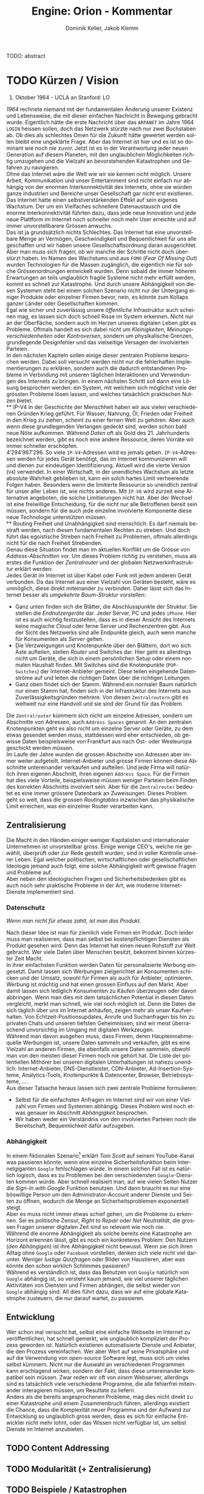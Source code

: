 #+TITLE: Engine: Orion - Kommentar
#+AUTHOR: Dominik Keller, Jakob Klemm
#+LATEX_CLASS: article
#+IMAGE: ksba
#+LANGUAGE: de
#+OPTIONS: toc:t title:t date:nil
#+LATEX_HEADER: \usepackage[utf8]{inputenc}
#+LATEX_HEADER: \usepackage[dvipsnames]{xcolor}
#+LATEX_HEADER: \usepackage{tikz}
#+LATEX_HEADER: \usepackage{pdfpages}
#+LATEX_HEADER: \usepackage[]{babel}
#+LATEX_HEADER: \usepackage{listings}
#+LATEX_HEADER: \usepackage[]{babel}
#+LATEX_HEADER: \usepackage[dvipsnames]{xcolor}
#+LATEX_HEADER: \usepackage{courier}
#+LATEX_HEADER: \usepackage{listings}
#+LATEX_HEADER: \usepackage{textcomp}
#+LATEX_HEADER: \usepackage{gensymb}
#+BEGIN_ABSTRACT
TODO: abstract
#+END_ABSTRACT
\newpage
* TODO Kürzen / Vision
#+BEGIN_CENTER
29. Oktober 1964 - UCLA an Stanford: LO
#+END_CENTER
/1964/ rechnete niemand mit der fundamentalen Änderung unserer Existenz
und Lebensweise, die mit dieser einfachen Nachricht in Bewegung
gebracht wurde. Eigentlich hätte die erste Nachricht über das =ARPANET=
im Jahre 1964 =LOGIN= heissen sollen, doch das Netzwerk stürzte nach nur
zwei Buchstaben ab. Ob dies als schlechtes Omen für die Zukunft hätte
gewertet werden sollen bleibt eine ungeklärte Frage. Aber das Internet
ist hier und es ist so dominant wie noch nie zuvor. Jetzt ist es in
der Verantwortung jeder neuen Generation auf diesem Planeten, mit den
unglaublichen Möglichkeiten richtig umzugehen und die Vielzahl an
bevorstehenden Katastrophen und Gefahren zu navigieren.\\

\noindent Ohne das Internet wäre die Welt wie wir sie kennen nicht
möglich. Unsere Arbeit, Kommunikation und unser Entertainment sind
nicht einfach nur abhängig von der enormen Interkonnektivität des
Internets, ohne sie würden ganze Industrien und Bereiche unser
Gesellschaft gar nicht erst existieren. Das Internet hatte einen
selbstverstärkenden Effekt auf sein eigenes Wachstum. Der um ein
Vielfaches schnellere Datenaustausch und die enorme Interkonnektivität
führten dazu, dass jede neue Innovation und jede neue Plattform im
Internet noch schneller noch mehr User erreichte und auf immer
unvorstellbarere Grössen anwuchs.\\

\noindent Das ist ja grundsätzlich nichts Schlechtes. Das Internet hat
eine unvorstellbare Menge an Vermögen, Geschwindigkeit und
Bequemlichkeit für uns alle geschaffen und wir haben unsere
Gesellschaftsordnung daran ausgerichtet. Aber man muss sich fragen, ob
wir manche der Schritte nicht doch überstürzt haben. Im Namen des
Wachstums und aus =FOMO= (/Fear Of Missing Out/) wurden Technologien für
die Massen zugänglich, die eigentlich nie für solche Grössenordnungen
entwickelt wurden. Denn sobald die immer höheren Erwartungen an teils
unglaublich fragile Systeme nicht mehr erfüllt werden, kommt es
schnell zur Katastrophe. Und durch unsere Abhängigkeit von diesen
Systemen steht bei einem solchen Szenario nicht nur der Untergang
einiger Produkte oder einzelner Firmen bevor, nein, es könnte zum
Kollaps ganzer Länder oder Gesellschaften kommen.\\

\noindent Egal wie sicher und zuverlässig unsere /öffentliche/
Infrastruktur auch scheinen mag, es lassen sich doch schnell Risse im
System erkennen. Nicht nur an der Oberfläche, sondern auch im Herzen
unseres digitalen Leben gibt es Probleme. Oftmals handelt es sich
dabei nicht um /Kleinigkeiten/, /Meinungsverschiedenheiten/ oder
/Kontroversen/, sondern um physikalische Grenzen, grundlegende
Designfehler und das vielseitige Versagen der involvierten Parteien.\\

\noindent In den nächsten Kapiteln sollen einige dieser zentralen
Probleme besprochen werden. Dabei soll versucht werden nicht nur die
fehlerhaften Implementierungen zu erklären, sondern auch die dadurch
entstandenen Probleme in Verbindung mit unseren täglichen
Interaktionen und Verwendungen des Internets zu bringen. In einem
nächsten Schritt soll dann eine Lösung besprochen werden: ein System,
mit welchem sich möglichst viele der grössten Probleme lösen lassen,
und welches tatsächlich praktischen Nutzen bietet.\\
** IP-V4
\noindent In der Geschichte der Menschheit haben wir aus vielen
verschiedenen Gründen Krieg geführt. Für Wasser, Nahrung, Öl, Frieden
oder Freiheit in den Krieg zu ziehen, scheint zu einer fernen Welt zu
gehören. Aber auch wenn diese grundlegenden Verlangen gedeckt sind,
werden schon bald neue Nöte aufkommen. Während /Daten/ oft als Gold
des 21. Jahrhunderts bezeichnet werden, gibt es noch eine andere
Ressource, deren Vorräte wir immer schneller erschöpfen. \\

\noindent \(4'294'967'296\). So viele =IP-V4=-Adressen wird es jemals
geben. =IP-V4=-Adressen werden für jedes Gerät benötigt, das im Internet
kommunizieren will und dienen zur eindeutigen Identifizierung. Aktuell
wird die vierte Version (=V4=) verwendet. In einer Wirtschaft, in der
unendliches Wachstum als letzte absolute Wahrheit geblieben ist, kann
ein solch hartes Limit verheerende Folgen haben. Besonders wenn die
limitierte Ressource so unendlich zentral für unser aller Leben ist,
wie nichts anderes. Mit =IP-V6= wird zurzeit eine Alternative angeboten,
die solche Limitierungen nicht hat. Aber der Wechsel ist eine
freiwillige Entscheidung, für die nicht nur alle Betroffenen bereit
sein müssen, sondern für die auch jede einzelne involvierte Komponente
diese neue Technologie unterstützen müssen.\\
** Routing
\noindent Freiheit und Unabhängigkeit sind menschlich. Es darf niemals
bestraft werden, nach diesen fundamentalen Rechten zu streben. Und
doch führt das egoistische Streben nach Freiheit zu Problemen, oftmals
allerdings nicht für die nach Freiheit Strebenden.\\

\noindent Genau diese Situation findet man im aktuellen Konflikt um
die Grösse von /Address-Abschnitten/ vor. Um dieses Problem richtig zu
verstehen, muss als erstes die Funktion der /Zentralrouter/ und der
globalen Netzwerkinfrastruktur erklärt werden:\\

\noindent Jedes Gerät im Internet ist über Kabel oder Funk mit jedem
anderen Gerät verbunden. Da das Internet aus einer Vielzahl von
Geräten besteht, wäre es unmöglich, diese direkt miteinander zu
verbinden. Daher lässt sich das Internet besser als /umgekehrte
Baum-Struktur/ vorstellen:
- Ganz unten finden sich die Blätter, die Abschlusspunkte der
  Struktur. Sie stellen die /Endnutzergeräte/ dar. Jeder Server, PC und
  jedes =iPhone=. Hier ist es auch wichtig festzustellen, dass es in
  dieser Ansicht des Internets keine magische /Cloud/ oder ferne Server
  und Rechenzentren gibt. Aus der Sicht des Netzwerks sind alle
  Endpunkte gleich, auch wenn manche für Konsumenten als /Server/
  gelten.
- Die Verzweigungen und Knotenpunkte über den Blättern, dort wo sich
  Äste aufteilen, stellen /Router/ und Switches dar. Hier geht es
  allerdings nicht um Geräte, die sich in einem persönlichen Setup
  oder einem normalen Haushalt finden. Mit Switches sind die
  Knotenpunkte (=POP-Switches=) der Internet-Anbieter gemeint. Diese
  teilen eingehende Datenströme auf und leiten die richtigen Daten
  über die richtigen Leitungen.
- Ganz oben findet sich der Stamm. Während ein normaler Baum natürlich
  nur einen Stamm hat, finden sich in der Infrastruktur des Internets
  aus Zuverlässigkeitsgründen mehrere. Von diesen =Zentralroutern= gibt
  es weltweit nur eine Handvoll und sie sind der Grund für das
  Problem.

\noindent Die =Zentralrouter= kümmern sich nicht um einzelne Adressen,
sondern um Abschnitte von Adressen, auch =Address Spaces= genannt. An
den zentralen Knotenpunkten geht es also nicht um einzelne Server oder
Geräte, zu dem etwas gesendet werden muss, stattdessen wird eher
entschieden, ob gewisse Daten beispielsweise von Frankfurt aus nach
Ost- oder Westeuropa geschickt werden müssen.\\

\noindent Im Laufe der Jahre wurden die grossen Abschnitte von
Adressen aber immer weiter aufgeteilt. Internet-Anbieter und grosse
Firmen können diese Abschnitte untereinander verkaufen und aufteilen.
Und jede Firma will natürlich ihren eigenen Abschnitt, ihren eigenen
=Address Space=. Für die Firmen hat dies viele Vorteile, beispielsweise
müssen weniger Parteien beim Finden des korrekten Abschnitts
involviert sein. Aber für die =Zentralrouter= bedeutet es eine immer
grössere Datenbank an Zuweisungen. Dieses Problem geht so weit, dass
die grossen /Routingtables/ inzwischen das physikalische Limit
erreichen, was ein einzelner Router verarbeiten kann.
** Zentralisierung
\noindent Die Macht in den Händen einiger weniger Kapitalisten und
internationaler Unternehmen ist unvorstellbar gross. Einige wenige
CEO's, welche nie gewählt, überprüft oder zur Rede gestellt wurden,
sind in voller Kontrolle unserer Leben. Egal welcher politischen,
wirtschaftlichen oder gesellschaftlichen Ideologie jemand auch folgt,
eine solche Abhängigkeit wirft gewisse Fragen und Probleme auf.\\

\noindent Aber neben den ideologischen Fragen und Sicherheitsbedenken
gibt es auch noch sehr praktische Probleme in der Art, wie moderne
Internet-Dienste implementiert sind.
*** Datenschutz
#+begin_center
/Wenn man nicht für etwas zahlt, ist man das Produkt./
#+end_center
Nach dieser Idee ist man für ziemlich viele Firmen ein Produkt. Doch
leider muss man realisieren, dass man selbst bei kostenpflichtigen
Diensten als Produkt gesehen wird. Denn das Internet hat einen neuen
Rohstoff zur Welt gebracht. Wer viele Daten über Menschen besitzt,
bekommt binnen kürzester Zeit Macht.\\

\noindent In ihrer einfachsten Funktion werden Daten für
personalisierte Werbung eingesetzt. Damit lassen sich Werbungen
zielgerichtet an Konsumenten schicken und der Umsatz, sowohl für
Firmen als auch für Anbieter, optimieren.\\

\noindent Werbung ist mächtig und hat einen grossen Einfluss auf den
Markt. Aber damit lassen sich lediglich Konsumenten zu Käufen
überzeugen oder davon abbringen. Wenn man dies mit dem tatsächlichen
Potential in diesen Daten vergleicht, merkt man schnell, wie viel noch
möglich ist. Denn die Daten die sich täglich über uns im Internet
anhäufen, zeigen mehr als unser Kaufverhalten. Von
Echtzeit-Positionsupdates, Anrufe und Suchanfragen bis hin zu privaten
Chats und unseren tiefsten Geheimnissen, sind wir meist überraschend
unvorsichtig im Umgang mit digitalen Werkzeugen.\\

\noindent Während man davon ausgehen muss, dass Firmen, deren
Haupteinnahmequelle Werbungen ist, unsere Daten sammeln und verkaufen,
gibt es eine Vielzahl an anderen Firmen, die ebenfalls unsere Daten
sammeln, obwohl man von den meisten dieser Firmen noch nie gehört hat.
Die Liste der potentiellen Mithörer bei unseren digitalen
Unterhaltungen ist nahezu unendlich: Internet-Anbieter,
DNS-Dienstleister, CDN-Anbieter, Ad-Insertion-Systeme,
Analytics-Tools, Knotenpunkte & Datencenter, Browser, Betriebssysteme,
....\\

\noindent Aus dieser Tatsache heraus lassen sich zwei zentrale
Probleme formulieren:
- Selbst für die einfachsten Anfragen im Internet sind wir von einer
  Vielzahl von Firmen und Systemen abhängig. Dieses Problem wird noch
  etwas genauer im Abschnitt [[Abhängigkeit][Abhängigkeit]] besprochen.
- Wir haben weder ein Verständnis von den involvierten Parteien noch
  die Bereitschaft, Bequemlichkeit dafür aufzugeben.
*** Abhängigkeit
In einem fiktionalen Szenario[fn:ts] erklärt /Tom Scott/ auf seinem
YouTube-Kanal was passieren könnte, wenn eine einzelne
Sicherheitsfunktion beim Internetgiganten =Google= fehlschlagen würde.
In einem solchen Fall ist es natürlich logisch, dass es zu Problemen
bei den verschiedensten =Google=-Diensten kommen würde. Aber schnell
realisiert man, auf wie vielen Seiten Nutzer die /Sign-In with Google/
Funktion benutzen. Und dann braucht es nur eine böswillige Person um
den Administrator-Account anderer Dienste und Seiten zu öffnen,
wodurch die Menge an Sicherheitsproblemen exponentiell steigt.\\

\noindent Aber es muss nicht immer etwas schief gehen, um die Probleme
zu erkennen. Sei es politische Zensur, /Right to Repair/ oder /Net
Neutralität/, die grossen Fragen unserer digitalen Zeit sind so
relevant wie noch nie.\\

\noindent Während die enorme Abhängigkeit als solche bereits eine
Katastrophe am Horizont erkennen lässt, gibt es noch ein konkreteres
Problem: Den Nutzern (/den Abhängigen/) ist ihre Abhängigkeit nicht
bewusst. Wenn sie sich ihren Alltag ohne =Google= oder =Facebook=
vorstellen, denken sich viele nicht viel darunter. Weniger /lustige
Quizfragen/ oder Bilder von Haustieren, aber was könnte den schon
wirklich Schlimmes passieren?\\

\noindent Während es verständlich ist, dass das Benutzen von =Google=
natürlich von =Google= abhängig ist, so versteht kaum jemand, wie viel
unserer täglichen Aktivitäten von Diensten und Firmen abhängen, die
selbst wieder von =Google= abhängig sind. All dies führt dazu, dass wir
auf eine globale Katastrophe zusteuern, die nur darauf wartet, zu
passieren.
** Entwicklung
Wer schon mal versucht hat, selbst eine einfache Webseite im Internet
zu veröffentlichen, hat schnell gemerkt, wie unglaublich kompliziert
der Prozess geworden ist. Natürlich existieren automatisierte Dienste
und Anbieter, die den Prozess vereinfachen. Wer aber Wert auf seine
Privatsphäre und auf die Verwendung von /open-source/ Software legt,
muss sich um vieles selbst kümmern. Nicht nur die Auswahl an
verschiedenen Programmen kann erschlagend wirken, sondern der Fakt,
dass diese untereinander kompatibel sein müssen. Zwar reden wir oft
von /einem/ Webserver, allerdings sind es tatsächlich viele verschiedene
Programme, die alle fehlerfrei miteinander interagieren müssen, um
Resultate zu liefern.\\

\noindent Anders als die bereits angesprochenen Probleme, mag dies
nicht direkt zu einer Katastrophe und einem Zusammenbruch führen,
allerdings existiert die Chance, dass die Komplexität neuer Programme
und der Aufwand zur Entwicklung so unglaublich gross werden, dass es
sich für einfache Entwickler nicht mehr lohnt, oder das Wissen nicht
verfügbar ist, um selbst Dienste im Internet anzubieten.
** TODO Content Addressing
** TODO Modularität (+ Zentralisierung)
** TODO Beispiele / Katastrophen
Nachdem nun eine Vielzahl an Problemen angesprochen wurde, muss auch
noch die anstehende Katastrophe beschrieben werden. Es gibt
verschiedene Gründe, durch welche es zu einer solchen digitalen
Katastrophe kommen könnte. Manche sind nur eine Frage der Zeit, andere
könnten durch den kleinsten Fehler, sei es technisch oder menschlich,
ausgelöst werden.\\

\noindent Es wurden mehrere Engpässe angesprochen. Ob es um Platz im
Zentralrouter oder um =IP-Adressen= geht, ist damit zu rechnen, dass es
Konflikte, geheime Absprachen und ungerechte Verteilung dieser
wichtigen Ressourcen geben wird. All dies natürlich nur, wenn wir
keinen tatsächlichen Krieg starten oder das System vorher
zusammenbricht. Und dieser Zusammenbruch muss nicht durch bösswillige
Saboteure oder Terroristen kommen. Kleine Tippfehler, Überlastungen
oder falsche Abschätzungen können kleinste Fehler auslösen, die sich
dann exponentiell über den ganzen Planeten von System zum System
verbreiten\\

\noindent Für Viele wird die angesprochene Zentralisierung kaum als
Katastrophe wirken, für andere ist die unvorstellbare Macht in den
Händen so Weniger bereits Katastrophe an und für sich. Trotzdem ist es
wichtig zu realisieren, dass absolute Abhängigkeiten von wenigen,
fragilen Systemen selten zu Gutem geführt hat.
** Engine: Orion
\noindent Das Internet mit all seinen Facetten und Anwendungen hat
viele Probleme. Einige wurden hier bereits angesprochen, andere würden
den Rahmen dieser Arbeit sprengen und wieder andere wurden noch gar
nicht entdeckt oder als Probleme identifiziert. Aktuell versuchen wir
bei jedem neuen Problem eine neue, meist temporäre Lösung zu finden,
nur um nichts am System als Ganzem ändern zu müssen.\\

\noindent Langfristig muss aber ein neues System entwickelt werden.
Eine grundlegende Neuentwicklung der Art wie wir mit digitalen
Systemen interagieren und wie digitale Systeme untereinander agieren.
Nur mit einem solchen Wandel können wir die digitale Katastrophe nicht
einfach nur verschieben, sondern grundlegend verhindern.\\

\noindent =Engine: Orion= soll eine Rolle in diesem Systemwandel spielen
und eine erste Vorlage für ein solches /System der nächsten Generation/
bieten. Dabei geht es nicht um ein einzelnes Produkt oder eine
Dienstleistung, welche vollständig entwickelt und ohne Mangel ist.
Stattdessen sollen verschiedene Komponenten und Systeme entwickelt
werden, welche genau gegen die angesprochenen Probleme vorgehen. Mit
dem Zusammenschluss dieser Komponenten soll es dann möglich sein, ein
neuartiges System zu entwickeln und damit einen Schritt in die
Richtung des nötigen Wandels zu gehen.
* TODO Kürzen / Projekte
Nachdem die zentralen Problemen definiert wurden, ist es an der Zeit,
andere Projekte zu analysieren um herauszufinden, ob die Probleme
bereits vollständig oder zumindest teilweise gelöst wurden.\\

\noindent Zwar wurden viele Probleme und Gefahren angesprochen,
=Engine: Orin= soll sich allerdings nur auf die folgenden beiden Aspekte
fokussieren:
- ein Nachrichtensystem zum Senden und Lenken der einzelnen
  Nachrichten.
- ein System zur Verarbeitung der einzelnen Nachrichten.
Dementsprechend sollen auch andere Projekte, die sich mit diesen
beiden Aspekten analysiert werden. Um aber die Wahl der Projekte
richtig zu verstehen, muss man die Vision hinter =Engine: Orion= im
Blick behalten. Denn es wird schnell klar, dass es für alle
beschriebenen Probleme entweder temporäre Lösungen oder einzelne
Projekte zur Umgehung der Probleme gibt. Daneben existieren auch
grundlegendere Neuentwicklungen bekannter Systeme, welche einzelne
Probleme lösen, meist aber andere Ziele haben. Was allerdings kein
bekanntes Projekt umzusetzen versucht, ist nicht nur die grundlegende
Neuentwicklung zentraler Systeme zur Behebung bekannter Probleme,
sondern dazu noch die nahtlose Integration der einzelnen Komponenten
für ein durchgehend integriertes, zusammenspielendes System.\\

\noindent Da ein solches Projekt nicht öffentlich existiert, müssen
stattdessen die einzelnen Probleme und deren Lösungsversuche
angeschaut werden. Dafür wird grundlegend in zwei zentrale Komponenten
unterschieden. Die Integration der beiden Teile soll hier nicht
besprochen werden, da diese sich hauptsächlich in der Umsetzung zeigt.
** Verteilte Systeme
Viele der Probleme stammen von Designfehlern in unserer globalen
Routinginfrastruktur. Mit einer Alternative zu diesem veralteten
System würden sich eine Vielzahl von Problemen auf einmal lösen. Der
grundlegende Unterschied zwischen /dezentralisierten Systemen/ und der
aktuellen Umsetzung besteht in der Funktion der Router. Die
Problematik der /Zentralrouter/ wurde bereits angesprochen. Aber auch
kleinere Router führen oft zu Problemen, hauptsächlich durch die
absolute Abhängigkeit, die wir zu ihnen entwickelt haben. Ohne unsere
Internetanbieter und die Dienste, die sie uns zur Verfügung stellen,
wären wir am Ende, denn nur die Internetanbieter sind in der Lage,
ihre Nutzer und Netzwerke mit Routern untereinander zu verbinden.\\

\noindent Auch wenn es viele verschiedene Ideen und Umsetzungen der
dezentralisierten Ideen gibt, basieren doch die meisten von ihnen
zumindest teilweise auf =Kademlia=, welches also zuerst verstanden
werden muss.
*** Kademlia
Wie geht man also gegen die totale Abhängikeit von Internetanbietern
und zentralen Routern vor?\\
Man kann ja nicht einfach seine eigenen Router aufsetzen und einen
alternativen Dienst anbieten. Neben den technischen Schwierigkeiten
würde ein solcher Schritt auch überhaupt nichts das eigentliche
Problem bekämpfen.\\

\noindent Der Trick, der bei Systemen wie =Kademlia= verwendet wird, ist
es, Router vollständig zu eliminieren. Dies ist möglich, indem jedes
Mitglied des Netzwerks neben seinen normalen Funktionen gleichzeitig
auch noch als Router agiert. Strenggenommen werden in =Kademlia= Router
also nicht wirklich eliminiert, lediglich zentrale Router fallen
weg.\\

\noindent In einem früheren Abschnitt wurden die Probleme der
/Zentralrouter/ bereits angesprochen. Wenn jetzt aber jedes Mitglied in
einem Netzwerk plötzlich als Router agiert und es keine zentrale
Instanz gibt, träfe die Problematik der /Zentralrouter/ plötzlich auf
alle Server zu. Genau da kommt =Kademlia= ins Spiel. Aber was genau ist
=Kademlia= eigentlich?\\

\noindent Laut den Erfindern, /Petar Maymounkov/ und /David Mazières/,
ist es
#+begin_center
ein Peer-to-peer Nachrichten System basierend auf XOR-Metrik.[fn:9]
#+end_center
Was genau bedeutet das und wie lässt sich eine =XOR=-Metrik für
verteilte Datensysteme einsetzen?\\

\noindent Da die einzelnen Server nicht in der Lage sind,
Informationen über das komplette Netzwerk zu speichern oder zu
verarbeiten, funktionieren =Kademlia=-Systeme grundlegend anders.
Anstelle der hierarchischen Anordnung der Router ist jedes Mitglied
eines Systems gleichgestellt. dabei kümmert sich jedes Mitglied auch
nicht um das komplette System, sondern nur um sein direktes Umfeld.
Während dies für kleinere Systeme gut funktioniert und vergleichbare
Geschwindigkeiten liefert, skaliert es nicht so einfach für grosse
Systeme. Genau dafür gibt es die =XOR=-Metrik.
**** Distanz:
     Die =XOR=-Funktion, die in der Informatik an den verschiedensten
     Orten auftaucht, wird verwendet, um die Distanz zwischen zwei
     Zahlen zu berechnen. Die Zahlen repräsentieren dabei Mitglieder
     im Netzwerk und sind je nach Variante im Bereich
     \(0..2^{160}\)(/20 Bytes/) oder \(0..2^{256}\)(/32 Bytes/). Mit einem
     so grossen Bereich lässt sich auch das Problem der limitierten
     =IP-Adressen= lösen. Auch wenn es kein tatsächlich unlimitiertes
     System ist, so gibt es doch mehr als genug Adressen.\\

     \noindent Wenn mit =XOR=-Funktionen einfach die Distanz zwischen
     zwei Zahlen berechnet wird, stellt sich die Frage, wieso nicht
     einfach die Differenz verwendet wird. Um dies zu beantworten,
     muss man sich die Eigenschaften der =XOR=-Funktion etwas genauer
     anschauen:

     1. \(xor(x, x) = 0\): Das Mitglied mit seiner eigenen Adresse ist
        zu sich selbst am nächsten. Mitglieder werden hier als Namen
        für Server in einem =Kademlia=-System verwendet. 
     2. \(xor(x, y) > 0\) wenn \(x \neq y\): Die Funktion produziert nie
        negative Zahlen und nur mit zwei identischen Parametern kann
        man \(0\) erhalten.
     3. \(xor(x, y) = xor(y, x)\): Die Reihenfolge der Parameter spielt
        keine Rolle.
     4. \(xor(x, z) \leq xor(x, y) + xor(y, z)\): Die direkte Distanz
        zwischen zwei Punkten ist am kürzesten oder gleich kurz wie
        die Distanz mit einem zusätzlichen Schritt dazwischen, also
        einem weiteren Sprung im Netzwerk.
     5. Für ein gegebenes \(x\) und eine Distanz \(l\) gibt es nur
        genau ein \(y\) für das \(xor(x, y) = l\) gilt.

\noindent Aber wieso genau funktioniert dies? Wieso kann man =XOR=, eine
Funktion zur Berechnung der Bit-Unterschiede in zwei Binärzahlen,
verwenden, um die Distanz zwischen zwei Punkten in einem verteilten
Datensystem zu berechnen?\\

\noindent Um dies zu verstehen, hilft es, sich das System als
umgekehrten Baum vorzustellen. Untergeordnet zum zentralen Punkt zu
oberst stehen alle Mitglieder im System. Mit jeder weiteren Abzweigung
zweier Teilbäume halbiert sich die Anzahl. Man wählt am einfachsten
zwei Abzweigungen pro Knoten, da sich damit die Werte direkt als
Binärzahlen darstellen lassen, wobei jeder Knotenpunkt einfach eine
Stelle in der langen Kette aus \(0\) oder \(1\) darstellt. Der ganze
Baum sieht dann wie folgt aus[fn:3]:

#+CAPTION: Beispielhafte Darstellung eines einfachen Kademlia-Systems
#+ATTR_LATEX: :float nil
     [[file:tree.png]]

\noindent Mit dieser Sicht auf das System beschreibt die =XOR=-Funktion
die Anzahl der unterschiedlichen Abbiegungen im Baum und somit die
Distanz. Zwar mag es auf den ersten Blick nicht intuitiv wirken, wieso
man =XOR= anstatt einfach der Differenz verwendet, allerdings
funktioniert die Funktion mit Binärzahlen in einem solchen Baum
einiges besser.
**** Routing-Table:
In einem =Kademlia=-System hat jedes Mitglied eine gewisse Anzahl
anderer Mitglieder, mit denen es sich verbunden hat. Da =Kademlia= ein
sehr umfangreiches, kompliziertes Protokoll und System beschreibt,
sollen hier nur einige zentrale Funktionen besprochen werden, die für
diesen ersten Prototypen von =Engine: Orion= relevant sind. Besonders
beim =Routing Table= lassen sich einige Abschnitte weglassen, welche
zwar für die Optimierung und Skalierung eines Systems wichtig,
allerdings für das Analysieren eines einfachen, kleinen Systems wie
=Engine: Orion= irrelevant sind.\\

\noindent Einfach formuliert speichert der =Routing Table= die
verbundenen Mitglieder. Eine eingehende Nachricht wird dann mithilfe
dieser Liste, sowie der =XOR=-Metrik ans richtige Ziel geschickt. Um das
System zu optimieren und die Anzahl der benötigten Sprünge klein zu
halten, wird ein spezielles System verwendet, um zu entscheiden,
welche Mitglieder im =Routing-Table= gespeichert werden sollen:

     1. Sehr nahe an sich selbst (in der obigen Darstellung also:
        wenige Sprünge im Baum) werden alle Mitglieder gespeichert.
     2. Je weiter weg sich die Mitglieder befinden, desto weniger
        werden gespeichert.

\noindent Die optimale Anzahl der gespeicherten Mitglieder hängt von
den Zielen und Ansprüchen an das System ab. Grundlegend muss man die
Frage beantworten, mit wie vielen Unterbäumen Verbindungen gehalten
werden sollen. Zwar mag dies etwas abstrakt wirken, es lässt sich aber
mit dem eben eingeführten Modell eines umgekehrten Baumes gut
erklären:
     - In der obersten Ebene trennt sich der Baum in zwei vollständig
       getrennte Teile, was sich mit jeder weiteren Ebene wiederholt.
     - Die einzige Möglichkeit vom einen /Ende/ des Baums zum anderen
       zu kommen, ist über den obersten Knoten. Um also in die andere
       Hälfte zu kommen, braucht man mindestens eine Verbindungsstelle
       in der anderen Hälfte.
     - Deshalb braucht ein =Routing-Table= nicht nur kurze
       Verbindungen zu nahen Punkten, sondern auch einige wenige
       Verbindungen zu Mitgliedern in der anderen Hälfte.
     - Mit nur einer weit entfernten Adresse hat man eine Verbindung
       in /eigene/ und die /andere/ Hälfte. Hat man zwei solche
       Verbindungen auf die andere Seite hat man schon Verbindungen in
       jeden Viertel des Baumes.
     - Man muss also entscheiden, wie fein man die andere Hälfte
       aufteilen will. (Eine genaue Unterteilung bedeutet wenige
       Sprünge aber grosse =Routing-Tables=, eine grobe Unterteilung
       genau das Umgekehrte).

     \noindent Zwar hat ein vollständiges =Kademlia=-System noch
     komplexere Elemente, wie =k-Buckets=, welche den =Routing-Table=
     optimieren, allerdings sind diese für die grundlegende
     Funktionsweise des Systems irrelevant.\\

     \noindent Die dynamische Regulation des =Routing-Tables= muss
     allerdings noch erwähnt werden:
     - Sobald die definierte Maximalgrösse erreicht ist, werden keine
       neuen Verbindungen akzeptiert.
     - Zwar können existierende Einträge durch Neue ersetzt werden,
       allerdings werden dabei nicht alte, sondern inaktive Einträge
       entfernt. Für ein =Kademlia=-System werden also auch Mechanismen
       benötigt, um die Zustände aller Verbindungen periodisch zu
       überprüfen.
*** BitTorrent
    Dezentralisierung hat viele Vorteile und muss langfristig
    flächendeckend eingesetzt werden. Aktuell sind die meisten
    Industrien und Produkte noch nicht so weit. Trotzdem gibt es
    einige Anwendungen und Gruppen bei denen solche Systeme bereits
    seit Jahren Verwendung finden.\\

    \noindent Beispielsweise im Zusammenhang mit /(mehr oder weniger
    legalen)/ Verbreiten von Materialien wie Filmen oder Musik wird
    eines der grössten global verteilten Systeme eingesetzt. Natürlich
    gibt es hunderte von verschiedenen Programmen, Ideen und
    Umsetzungen, wobei die meisten Nachfolger von =Napster= sind.\\

    \noindent Im preisgekrönten Film /The social network/ erhält man
    Einblick in den Lebensstil von =Sean Parker=, einem der Gründer von
    =Napster=. Es mag überraschen, wie jemand wie Parker, der nur wenige
    Jahre zuvor mit =Napster= die komplette Musikindustrie in Unruhe
    gebracht hatte, eine so zentrale Rolle in =Facebook=, einem der
    zentralisiertesten Megaunternehmen der Welt, einnehmen konnte.\\

    \noindent Auch wenn es noch nicht /vollständig/ dezentralisiert ist,
    erlaubte es =Napster= Nutzern, Musik über ein automatisiertes System
    mit anderen Nutzern zu teilen und neue Titel direkt von den
    Geräten anderer Nutzer herunterzuladen. Dabei gab es allerdings
    immer noch einen zentralen Server, der die Titel sortierte und
    indizierte. \\
    =Napster= musste am Ende abgeschaltet werden, nachdem die Klagen der
    Musikindustrie zu belastend wurden. Auch wenn das Produkt
    abgeschaltet wurde, liess sich nichts mehr gegen die Idee
    unternehmen.\\

    \noindent Über viele Iterationen und Generationen hinweg wurden
    die verteilten Systeme immer weiter verbessert, jegliche zentrale
    Server entfernt und in die Hände immer mehr Nutzer gebracht. Heute
    läuft ein Grossteil des Austauschs über =BitTorrent=.

    \noindent =BitTorrent= baut auf der gleichen grundlegenden Idee wie
    =Napster= auf: Nutzer stellen ihren eigenen Katalog an Medien zur
    Verfügung und können Inhalte von allen anderen Mitgliedern im
    System herunterladen. Anders als =Napster= gibt es bei =BitTorrent=
    keine zentrale Komponente, stattdessen findet selbst das
    Indizieren und Finden von Inhalten dezentralisiert statt[fn:11].
    Dafür wird über das =Kademlia=-System aktiv bekannt gegeben, wer
    welche Inhalte zur Verfügung stellt, wobei einzelne Mitglieder
    speichern können, wer die gleichen Inhalte anbietet. Neben
    Dezentralisierung und Sicherheit lassen sich über =BitTorrent=
    tatsächlich gute Geschwindigkeiten erreichen, da sich Inhalte von
    mehreren Anbietern gleichzeitig herunterladen lassen. Da es sich
    bei =BitTorrent= eigentlich um ein grosses Dateisystem handelt,
    lassen sich direkt die =SHA1=-Hashwerte der Inhalte als
    =Kademlia=-Adressen verwenden.
*** CJDNS
    Im =CJDNS=-Whitepaper[fn:10] werden viele der gleichen Probleme
    erwähnt, wie auch für =Engine: Orion= angesprochen wurden. Die
    grundlegenden Ideen und Lösungsansätze, die besprochen werden,
    ähneln in vielerlei Hinsicht den Ideen und Prinzipien hinter
    =Engine: Orion=. =CJDNS=, das sich selbst als
    #+begin_center
    an encrypted IPv6 network using public-key cryptography for
    address allocation and a distributed hash table for routing
    #+end_center
    beschreibt, ist ein beliebtes /open-source/ Projekt, mit mehr als
    \(180\) Mitentwicklern und Tausenden von Nutzern. Es basiert
    ebenfalls auf =Kademlia= und ähnlich wie bei =BitTorrent= wird grosser
    Wert auf Sicherheit und Verschlüsselung gelegt.\\

    \noindent Wer den Code von =CJDNS= etwas genauer anschaut
    realisiert schnell, welche grundlegenderen Ziele =CJDNS= verfolgt.
    Tatsächlich soll mit =CJDNS= langfristig ein physikalisch
    unabhängiges Netzwerk entstehen. Das Whitepaper redet von der
    Freiheit der Nutzer, eigene Kabel und eigene Infrastruktur zu
    verlegen.\\

    \noindent Es mag auf manche nach digitaler Isolation und
    Abschottung klingen, aber wer tatsächlich konsequent alle Probleme
    von Grund auf angehen will, muss sich auch Gedanken über die
    darunterliegende physikalische Infrastruktur machen. Dies ist
    allerdings ein Schritt der mit =Engine: Orion= (/noch/) gemacht werden
    soll.
*** TODO IPFS
** Nachrichtenverarbeitung
In einem nächsten Schritt muss man sich fragen, wie die Nachrichten
tatsächlich verarbeitet werden sollen. Welche Programme,
Programmiersprachen und Recheneinheiten sollen Zugang haben, und wie
sollen Entwickler tatsächlich mit dem System interagieren?\\

\noindent Im Laufe der Zeit gab es verschiedene Trends, wobei die
meisten auf immer kleinere Einheiten der Berechnung zusteuerten. Als
neuartiges System soll =Engine: Orion= aber nicht einfach dem aktuellen
Trend folgen. Es sollen stattdessen die verschiedenen Schritte und
Optionen sollen analysiert werden, sodass daraus dann ein
zukunftssicheres System entstehen kann.
*** Betriebssysteme
Computer werden immer leistungsfähiger und sind immer mehr verbunden.
Mit der neu gewonnen Leistungsfähigkeit entstanden immer komplexere
Programme und somit auch immer mehr Funktionen und Fähigkeiten, die
dem Computer übergeben werden können. Die meisten Personen vertrauen
ihren Computern hoch sensitive Informationen an, die keine
unbeteiligte dritte Person erhalten sollte. Diese Informationen sind
aber sowohl für Kriminelle und als auch für viele Werbebetreiber und
moderne Internetfirmen von grossem Interesse und oftmals ist es
äusserst einfach, an die Daten zu kommen. Um dagegen vorzugehen wurden
in den letzten Jahrzehnten verschiedene Programme entwickelt, die sich
darauf spezialisiert haben, verschiedene Daten und Programme zu
isolieren, um die Sicherheit und Integrität der Daten zu sichern.\\

\noindent Angefangen hat diese Technologie mit der Entwicklung des
Betriebssystems. Microsoft wollte Ende der 80er Jahre sicher gehen,
dass das Betriebssystem mehr Rechte hat als die Programme, die auf dem
Computer laufen. Damit diese Zuweisung von Rechten funktioniert,
braucht das Betriebssystem auch Hardware, die dies unterstützt. Die
zwei wichtigsten Komponenten ist die /Memory Management Unit/ (=MMU=) und
die Fähigkeit den Modus der CPU zu wechseln. Die =MMU= wurde von Intel
schon seit längerer Zeit in ihren Chips eingebaut und regelt die
Konvertierung von Adressen, die das Programm vorgibt, zu tatsächlich
existierenden Adressen. Diese Konvertierung muss passieren, da jedes
Programm davon ausgeht, dass es bei der Adresse 0 startet. Die zweite
wichtige Aufgabe ist die Validierung der Adressen. Wenn ein Programm
auf eine Adresse zugreift, die nicht dem Programm gehört, muss das
Betriebssystem aufgerufen werden, damit sichergestellt werden kann,
dass das Programm niemals Daten von anderen Programmen bekommen
kann.\\

\noindent Die andere, bereits angesprochene wichtige Funktion ist das
Wechseln des Modus. Wenn ein Betriebssystem geladen ist, das es
erlaubt mehrere Programme laufen zu lassen, muss die CPU mehrere
Programme kurz nacheinander abarbeiten. Da die Programme aber meistens
verschiedene Rechte haben, muss die CPU die Rechte immer wieder
abändern. Diese Funktion wollten die Hardware-Hersteller am Anfang
nicht unterstützen und deshalb wurden die Ingenieure bei Microsoft
kreativ. Da sie die Wichtigkeit der Abkapselung erkannten, haben sie
keine Mühe gescheut und ein höchst Ausgeklügeltes System entwickelt.
Wenn ein anderes Programm ausgeführt werden soll, welches mit anderen
Rechten läuft, übernahm das Betriebssystem die Kontrolle und führte
ein Befehl aus, der kontrolliert den Prozessor zum Neustart gezwungen
hat. Mit diesem unkonventionellen Trick wurde die Abkapselung in der
Informatik salonfähig gemacht.
*** Cloud-Functions
Im Laufe der Zeit waren vollständige Betriebssysteme nicht mehr genug.
Man wollte kleinere Einheiten, die sich einfacher verwalten liessen.
Aus diesem Verlangen heraus entstanden =Docker= und ähnliche
Container-Systeme, die auch heute noch überall zu finden sind. In der
Fortführung des dauerhaften Trends der Verkapselung und Isolierung
ging man aber noch einen Schritt weiter:\\
Anstelle der isolierten Betriebssysteme oder Container ist es auch
möglich, einzelne Funktionen anzubieten. Natürlich haben diese nicht
den Funktionsumfang und die Möglichkeiten eines vollständigen
Webservers oder Containers, aber =Google= und andere Cloud-Anbieter
erkannten, dass ein Grossteil der einfachen Webserver und API's
ähnliche Funktionen übernahm. Im Falle von =Google= wurde daraufhin ein
neues System entwickelt, welches die eigene Programmiersprache =Golang=
mit den eigenen Datenbanksystemen wie =Firestore= verband und es Nutzern
erlaubten, einzelne Funktionen anzubieten. Ein System welches unter
dem Namen =Google Cloud Functions=[fn:12] bekannt ist.\\

\noindent Diese kleinstmöglichen Einheiten haben verschiedene
Vorteile:
- Nutzer können für jeden Aufruf einzeln bezahlen, müssen also nicht
  in kompletten Servern über ihre Kosten nachdenken.
- Die Verwaltung von =Docker-Images= und virtuellen Maschinen fällt
  komplett weg.

\noindent Wer spezielle Ansprüche oder komplexe Systeme will, wird mit
=Cloud Functions= nicht gut versorgt sein, aber sie ermöglichen es,
kleine Funktionen mit dem geringstmöglichen Aufwand umzusetzen.
** TODO Präsentation
* Konzept
Nachdem nun die zentralen Probleme festgehalten und einige der
aktuellen Bemühungen genauer angeschaut und verglichen wurden, müssen
die Ziele und Prinzipien für =Engine: Orion= in ein nutzbares System
umgesetzt werden.\\
* Demonstration
Im nächsten Kapitel sollen die einzelnen Komponenten und Programme
dank welchen =Engine: Orion= funktioniert, genau erklärt werden. Da das
ganze System aber ein komplexes Zusammenspiel verschiedener Programme,
Programmiersprachen und Geräten benötigt, muss als erstes ein grobes
Verständnis über das System als Ganzes Vorhanden sein.\\
** Daten
** Entwickler
** TODO Admins?
** Nutzer
* Komponenten
In diesem Abschnitt sollen die Fähigkeiten und Leistung jedes
einzelnen Programms in =Engine: Orion= behandelt werden. Dabei geht es
aber weniger um ihr Zusammenspiel und ihre Rolle im grossen Ganzen.
Stattdessen soll der Aufbau und die Funktionalität der Komponenten als
unabhängige Programme besprochen werden.\\

\noindent Es kann hilfreich sein, die obige Anschauung des Systems aus
der Perspektive einer Chat-Nachricht zu verwenden. Die Abschnitte hier
sind allerdings nicht in dieser Reihenfolge, da die besprochene
Chat-Applikation lediglich eine potentielle Anwendung darstellt und
=Engine: Orion= mit Modularität und Erweiterbarkeit als Priorität
entwickelt wurden. In den folgenden Abschnitten soll es aber um Code
und Mechanismen der Programme gehen. Zwar wird alles möglichst von
Grund auf erklärt, allerdings wird gewisse technische Vorkenntnisse
als Grundlage angenommen.
* Auswertung
Nachdem nun =Engine: Orion= sowohl technisch, als auch praktisch erklärt
wurde, müssen der tatsächliche Nutzen und die Einsatzmöglichkeiten
besprochen werden.
* Ausblick
Was auch immer mit diesem Projekt noch geschehen mag, Potential hat es
auf jeden Fall genug. Die möglichen Verbesserungen, Erweiterungen und
Optimierungen sind nahezu unbegrenzt. In den nächsten Abschnitten
sollen einige der nächsten Schritte besprochen werden, wobei die
Realisierbarkeit immer im Blick behalten werden muss.\\

\noindent Dazu ist es wichtig, die Ziele und Prinzipien hinter =Engine:
Orion= im Kopf zu behalten: Während andere versuchen, kommerzielle
Lösungen zu entwickeln und diese für möglichst viele Nutzer möglichst
einfach anzubieten, soll mit =Engine: Orion= etwas anderes erreicht
werden. Verschiedene Probleme und nötige Veränderungen wurden bereits
angesprochen. Anstatt diesen Wandel aber alleine zu bringen, versucht
=Engine: Orion= ein Schritt in einer langen, technischen Revolution hin
zu grundlegend neuer Infrastruktur zu sein. Mit dem Bewusstsein für
dieses Ziel sollen nun die nächsten Schritte behandelt und später auch
umgesetzt werden.
** TODO DNS (IPNS insp.)
** TODO Freeloaders (bittorrent) / Balance
In einem System ohne klare Rollen oder genauer: in einem System, in
dem jedes Mitglied gleichwertig ist und alle möglichen Rollen
gleichzeitig einnimmt, braucht es einen Mechanismus, der Nutzer
belohnt, die mehr Arbeit übernehmen und mehr für das Netzwerk als
Ganzes beitragen.\\

\noindent Grundsätzlich gibt es zwei Möglichkeiten, um solche
unbelohnte Arbeit zu vermeiden:
- Man kann dafür sorgen, dass jedes Mitglied ungefähr gleichmässig
  ausgelastet ist. Dafür muss beim Weiterleiten jeder Nachricht in
  Betracht gezogen werden, wie viel ein bestimmtes Mitglied in letzter
  Zeit ausgelastet war, um dementsprechend den Weg der Nachricht
  anzupassen. Dies führt zwar dazu, dass jedes Mitglied mehr oder
  weniger gleich viel oder zumindest proportional gleich viel Daten
  verarbeitet, aber es führt zu einem weniger effizienten System, da
  Nachrichten in bestimmten Situationen nicht den direkten Weg nehmen.
- Mit einem Währungs- oder Punktesystem wäre es möglich, Mitglieder
  direkt dafür zu belohnen, wenn sie mehr Arbeit übernehmen. Innerhalb
  dieser Idee gibt es noch zwei Unterkategorien, die unterschieden
  werden müssen:
  - Ein lokales Punktesystem, welches jedem Mitglied im Routingtable
    eines einzelnen Mitglieds einen Punktestand zuweist. Der
    Punktestand wird mit eingehenden Nachrichten angepasst, zieht aber
    auch Laufzeit und Netzwerk-Status in Betracht.
  - Ein globales Währungssystem, vergleichbar mit einer
    Cryptocurrency. Das erfolgreiche Verarbeiten und Weiterleiten von
    Nachrichten würde in einem solchen System also mit Guthaben
    belohnt. Hierbei müsste man entscheiden, ob der Vorrat an dieser
    Währung limitiert ist, die Belohnung also durch die Mitglieder
    ausgezahlt wird, an die die Nachricht ausgeliefert werden soll,
    oder ob der Vorrat ähnlich wie bei =Bitcoins= unendlich (oder nahezu
    unendlich) ist, und für jede Nachricht, für jeden Eintrag neues
    /Geld/ gedruckt wird. Da nicht alle Mitglieder in einem verteilten
    Nachrichten und Datensystem gleich viel Last auf das System
    bringen, würde eine solche Währung einen Grund schaffen, dem
    System zu helfen und Nachrichten zu verarbeiten.
\includepdf[pages=-]{unterschrieben.pdf}
* Footnotes

[fn:14] Die Verwendung der männlichen Form soll im gesamten Dokument
für den generischen Maskulin stehen. 

[fn:13] Wikipedia: Lisp & Lisp Ähnliche Programmiersprachen:
https://de.wikipedia.org/wiki/Lisp, heruntergeladen am: 6.06.2020.

[fn:12] Google: Cloud Functions: https://cloud.google.com/functions,
heruntergeladen am: 6.06.2020.

[fn:11] BitTorrent: Mainline DHT:
https://www.cs.helsinki.fi/u/lxwang/publications/P2P2013_13.pdf,
heruntergeladen am: 4.06.2020.

[fn:10] CJDNS - Whitepaper:
https://github.com/cjdelisle/cjdns/blob/master/doc/Whitepaper.md,
heruntergeladen am: 3.06.2020.

[fn:9] Kademlia: Whitepaper:
https://pdos.csail.mit.edu/~petar/papers/maymounkov-kademlia-lncs.pdf,
heruntergeladen am: 30.05.2020.

[fn:8] Einführung in /Distributed Systems/ mit Elixir, Jakob Klemm:
https://orion.jeykey.net/distributed_systems.pdf, heruntergeladen am: 2.06.2020. 

[fn:7] Engine: Orion - Shadow: https://github.com/EngineOrion/shadow,
heruntergeladen am: 9.06.2020.

[fn:6] Engine: Orion - Websocket-OR:
https://github.com/EngineOrion/websocket-or, heruntergeladen am:
9.06.2020.

[fn:5] Engine: Orion - Hunter: https://github.com/EngineOrion/hunter,
heruntergeladen am: 9.06.2020.

[fn:4] Engine: Orion - Container: https://github.com/EngineOrion/container
heruntergeladen am: 9.06.2020.

[fn:2] Churn in Kademlia Systemen:
https://people.inf.ethz.ch/troscoe/pubs/usenix-cr.pdf, heruntergeladen
am: 30.05.2020.

[fn:1] Engine: Orion - GitHub: https://github.com/EngineOrion,
heruntergeladen am: 9.06.2020.

[fn:ts] Tom Scott: Single Point of Failure
https://youtu.be/y4GB_NDU43Q, heruntergeladen am 24.05.2020.

[fn:3] Wikipedia: Kademlia [[https://en.wikipedia.org/wiki/Kademlia]],
heruntergeladen am: 30.05.2020.
